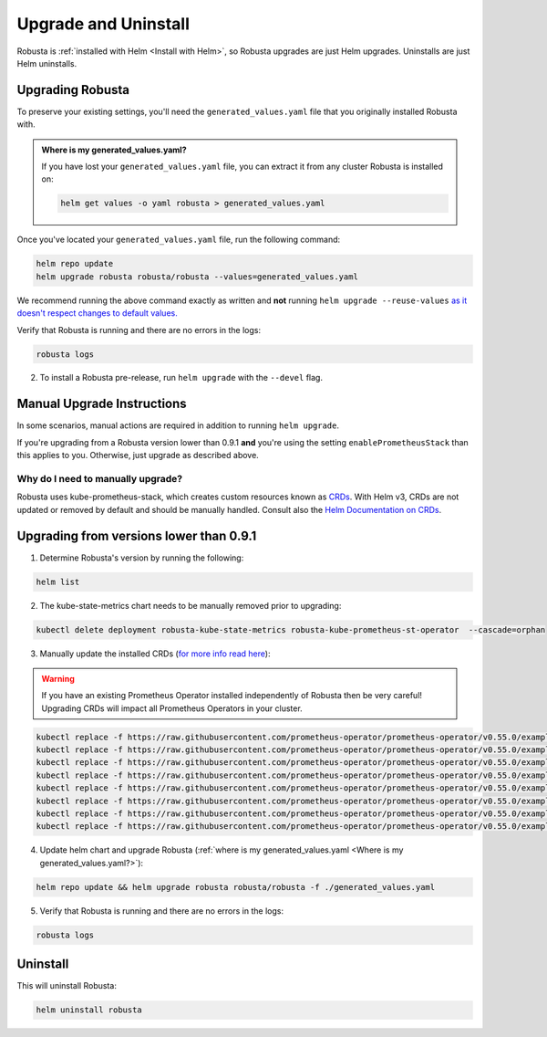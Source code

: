 Upgrade and Uninstall
######################

Robusta is :ref:`installed with Helm <Install with Helm>`, so Robusta upgrades are just Helm upgrades. Uninstalls are just Helm uninstalls.

Upgrading Robusta
^^^^^^^^^^^^^^^^^^^^^
To preserve your existing settings, you'll need the ``generated_values.yaml`` file that you
originally installed Robusta with.

.. admonition:: Where is my generated_values.yaml?

    If you have lost your ``generated_values.yaml`` file, you can extract it from any cluster Robusta is installed on:

    .. code-block:: bash

         helm get values -o yaml robusta > generated_values.yaml

Once you've located your ``generated_values.yaml`` file, run the following command:

.. code-block:: bash

    helm repo update
    helm upgrade robusta robusta/robusta --values=generated_values.yaml

We recommend running the above command exactly as written and **not** running ``helm upgrade --reuse-values`` `as it doesn't respect changes to default values. <https://medium.com/@kcatstack/understand-helm-upgrade-flags-reset-values-reuse-values-6e58ac8f127e>`_


Verify that Robusta is running and there are no errors in the logs:

.. code-block:: bash

    robusta logs


2. To install a Robusta pre-release, run ``helm upgrade`` with the ``--devel`` flag.

Manual Upgrade Instructions
^^^^^^^^^^^^^^^^^^^^^^^^^^^^^^^^^^^^

In some scenarios, manual actions are required in addition to running ``helm upgrade``.

If you're upgrading from a Robusta version lower than 0.9.1 **and** you're using the setting ``enablePrometheusStack`` than this applies to you. Otherwise, just upgrade as described above.

Why do I need to manually upgrade?
------------------------------------

Robusta uses kube-prometheus-stack, which creates custom resources known as `CRDs <https://kubernetes.io/docs/concepts/extend-kubernetes/api-extension/custom-resources/>`_.
With Helm v3, CRDs are not updated or removed by default and should be manually handled. Consult also the `Helm Documentation on CRDs <https://helm.sh/docs/chart_best_practices/custom_resource_definitions/>`_.

Upgrading from versions lower than 0.9.1
^^^^^^^^^^^^^^^^^^^^^^^^^^^^^^^^^^^^^^^^^^^

1. Determine Robusta's version by running the following:

.. code-block:: bash

    helm list

2. The kube-state-metrics chart needs to be manually removed prior to upgrading:

.. code-block:: bash

    kubectl delete deployment robusta-kube-state-metrics robusta-kube-prometheus-st-operator  --cascade=orphan

3. Manually update the installed CRDs (`for more info read here <https://github.com/prometheus-community/helm-charts/tree/main/charts/kube-prometheus-stack#uninstall-chart>`_):

.. warning:: If you have an existing Prometheus Operator installed independently of Robusta then be very careful! Upgrading CRDs will impact all Prometheus Operators in your cluster.

.. code-block:: bash

    kubectl replace -f https://raw.githubusercontent.com/prometheus-operator/prometheus-operator/v0.55.0/example/prometheus-operator-crd/monitoring.coreos.com_alertmanagerconfigs.yaml
    kubectl replace -f https://raw.githubusercontent.com/prometheus-operator/prometheus-operator/v0.55.0/example/prometheus-operator-crd/monitoring.coreos.com_alertmanagers.yaml
    kubectl replace -f https://raw.githubusercontent.com/prometheus-operator/prometheus-operator/v0.55.0/example/prometheus-operator-crd/monitoring.coreos.com_podmonitors.yaml
    kubectl replace -f https://raw.githubusercontent.com/prometheus-operator/prometheus-operator/v0.55.0/example/prometheus-operator-crd/monitoring.coreos.com_probes.yaml
    kubectl replace -f https://raw.githubusercontent.com/prometheus-operator/prometheus-operator/v0.55.0/example/prometheus-operator-crd/monitoring.coreos.com_prometheuses.yaml
    kubectl replace -f https://raw.githubusercontent.com/prometheus-operator/prometheus-operator/v0.55.0/example/prometheus-operator-crd/monitoring.coreos.com_prometheusrules.yaml
    kubectl replace -f https://raw.githubusercontent.com/prometheus-operator/prometheus-operator/v0.55.0/example/prometheus-operator-crd/monitoring.coreos.com_servicemonitors.yaml
    kubectl replace -f https://raw.githubusercontent.com/prometheus-operator/prometheus-operator/v0.55.0/example/prometheus-operator-crd/monitoring.coreos.com_thanosrulers.yaml

4. Update helm chart and upgrade Robusta (:ref:`where is my generated_values.yaml <Where is my generated_values.yaml?>`):

.. code-block:: bash

    helm repo update && helm upgrade robusta robusta/robusta -f ./generated_values.yaml

5. Verify that Robusta is running and there are no errors in the logs:

.. code-block:: bash

    robusta logs


Uninstall
^^^^^^^^^^^^^

This will uninstall Robusta:

.. code-block:: bash

    helm uninstall robusta
